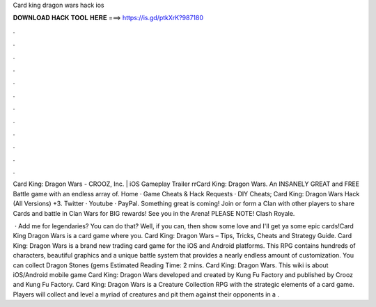 Card king dragon wars hack ios



𝐃𝐎𝐖𝐍𝐋𝐎𝐀𝐃 𝐇𝐀𝐂𝐊 𝐓𝐎𝐎𝐋 𝐇𝐄𝐑𝐄 ===> https://is.gd/ptkXrK?987180



.



.



.



.



.



.



.



.



.



.



.



.

Card King: Dragon Wars - CROOZ, Inc. | iOS Gameplay Trailer \r\rCard King: Dragon Wars. An INSANELY GREAT and FREE Battle game with an endless array of. Home · Game Cheats & Hack Requests · DIY Cheats; Card King: Dragon Wars Hack (All Versions) +3. Twitter · Youtube · PayPal. Something great is coming! Join or form a Clan with other players to share Cards and battle in Clan Wars for BIG rewards! See you in the Arena! PLEASE NOTE! Clash Royale.

 · Add me for legendaries? You can do that? Well, if you can, then show some love and I'll get ya some epic cards!Card King Dragon Wars is a card game where you. Card King: Dragon Wars – Tips, Tricks, Cheats and Strategy Guide. Card King: Dragon Wars is a brand new trading card game for the iOS and Android platforms. This RPG contains hundreds of characters, beautiful graphics and a unique battle system that provides a nearly endless amount of customization. You can collect Dragon Stones (gems Estimated Reading Time: 2 mins. Card King: Dragon Wars. This wiki is about iOS/Android mobile game Card King: Dragon Wars developed and created by Kung Fu Factory and published by Crooz and Kung Fu Factory. Card King: Dragon Wars is a Creature Collection RPG with the strategic elements of a card game. Players will collect and level a myriad of creatures and pit them against their opponents in a .
